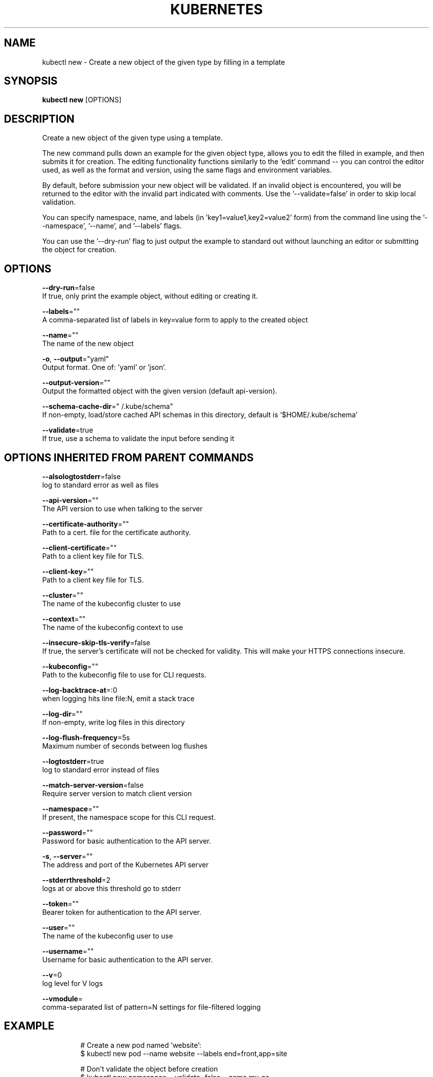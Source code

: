 .TH "KUBERNETES" "1" " kubernetes User Manuals" "Eric Paris" "Jan 2015"  ""


.SH NAME
.PP
kubectl new \- Create a new object of the given type by filling in a template


.SH SYNOPSIS
.PP
\fBkubectl new\fP [OPTIONS]


.SH DESCRIPTION
.PP
Create a new object of the given type using a template.

.PP
The new command pulls down an example for the given object type, allows
you to edit the filled in example, and then submits it for creation.  The
editing functionality functions similarly to the 'edit' command \-\- you
can control the editor used, as well as the format and version, using
the same flags and environment variables.

.PP
By default, before submission your new object will be validated.  If an
invalid object is encountered, you will be returned to the editor with the
invalid part indicated with comments.  Use the '\-\-validate=false' in order
to skip local validation.

.PP
You can specify namespace, name, and labels (in 'key1=value1,key2=value2' form)
from the command line using the '\-\-namespace', '\-\-name', and '\-\-labels' flags.

.PP
You can use the '\-\-dry\-run' flag to just output the example to standard out
without launching an editor or submitting the object for creation.


.SH OPTIONS
.PP
\fB\-\-dry\-run\fP=false
    If true, only print the example object, without editing or creating it.

.PP
\fB\-\-labels\fP=""
    A comma\-separated list of labels in key=value form to apply to the created object

.PP
\fB\-\-name\fP=""
    The name of the new object

.PP
\fB\-o\fP, \fB\-\-output\fP="yaml"
    Output format. One of: 'yaml' or 'json'.

.PP
\fB\-\-output\-version\fP=""
    Output the formatted object with the given version (default api\-version).

.PP
\fB\-\-schema\-cache\-dir\fP="\~/.kube/schema"
    If non\-empty, load/store cached API schemas in this directory, default is '$HOME/.kube/schema'

.PP
\fB\-\-validate\fP=true
    If true, use a schema to validate the input before sending it


.SH OPTIONS INHERITED FROM PARENT COMMANDS
.PP
\fB\-\-alsologtostderr\fP=false
    log to standard error as well as files

.PP
\fB\-\-api\-version\fP=""
    The API version to use when talking to the server

.PP
\fB\-\-certificate\-authority\fP=""
    Path to a cert. file for the certificate authority.

.PP
\fB\-\-client\-certificate\fP=""
    Path to a client key file for TLS.

.PP
\fB\-\-client\-key\fP=""
    Path to a client key file for TLS.

.PP
\fB\-\-cluster\fP=""
    The name of the kubeconfig cluster to use

.PP
\fB\-\-context\fP=""
    The name of the kubeconfig context to use

.PP
\fB\-\-insecure\-skip\-tls\-verify\fP=false
    If true, the server's certificate will not be checked for validity. This will make your HTTPS connections insecure.

.PP
\fB\-\-kubeconfig\fP=""
    Path to the kubeconfig file to use for CLI requests.

.PP
\fB\-\-log\-backtrace\-at\fP=:0
    when logging hits line file:N, emit a stack trace

.PP
\fB\-\-log\-dir\fP=""
    If non\-empty, write log files in this directory

.PP
\fB\-\-log\-flush\-frequency\fP=5s
    Maximum number of seconds between log flushes

.PP
\fB\-\-logtostderr\fP=true
    log to standard error instead of files

.PP
\fB\-\-match\-server\-version\fP=false
    Require server version to match client version

.PP
\fB\-\-namespace\fP=""
    If present, the namespace scope for this CLI request.

.PP
\fB\-\-password\fP=""
    Password for basic authentication to the API server.

.PP
\fB\-s\fP, \fB\-\-server\fP=""
    The address and port of the Kubernetes API server

.PP
\fB\-\-stderrthreshold\fP=2
    logs at or above this threshold go to stderr

.PP
\fB\-\-token\fP=""
    Bearer token for authentication to the API server.

.PP
\fB\-\-user\fP=""
    The name of the kubeconfig user to use

.PP
\fB\-\-username\fP=""
    Username for basic authentication to the API server.

.PP
\fB\-\-v\fP=0
    log level for V logs

.PP
\fB\-\-vmodule\fP=
    comma\-separated list of pattern=N settings for file\-filtered logging


.SH EXAMPLE
.PP
.RS

.nf
# Create a new pod named 'website':
  $ kubectl new pod \-\-name website \-\-labels end=front,app=site

  # Don't validate the object before creation
  $ kubectl new namespace \-\-validate=false \-\-name my\-ns

  # Don't edit or create a new object \-\- just output the example
  $ kubectl new namespace \-\-name my\-ns \-\-dry\-run

.fi
.RE


.SH SEE ALSO
.PP
\fBkubectl(1)\fP,


.SH HISTORY
.PP
January 2015, Originally compiled by Eric Paris (eparis at redhat dot com) based on the kubernetes source material, but hopefully they have been automatically generated since!
